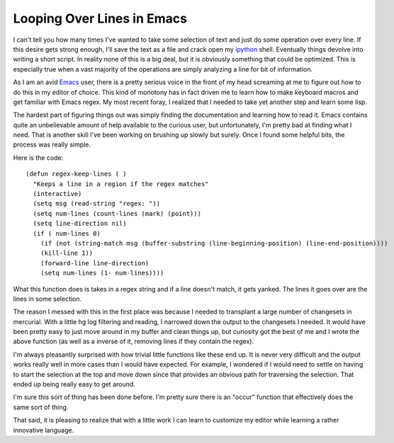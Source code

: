 =============================
 Looping Over Lines in Emacs
=============================

I can't tell you how many times I've wanted to take some selection of
text and just do some operation over every line. If this desire gets
strong enough, I'll save the text as a file and crack open my `ipython`_
shell. Eventually things devolve into writing a short script. In reality
none of this is a big deal, but it is obviously something that could be
optimized. This is especially true when a vast majority of the
operations are simply analyzing a line for bit of information.

As I am an avid `Emacs`_ user, there is a pretty serious voice in the
front of my head screaming at me to figure out how to do this in my
editor of choice. This kind of monotony has in fact driven me to learn
how to make keyboard macros and get familiar with Emacs regex. My most
recent foray, I realized that I needed to take yet another step and
learn some lisp.

The hardest part of figuring things out was simply finding the
documentation and learning how to read it. Emacs contains quite an
unbelievable amount of help available to the curious user, but
unfortunately, I'm pretty bad at finding what I need. That is another
skill I've been working on brushing up slowly but surely. Once I found
some helpful bits, the process was really simple.

Here is the code:

::

    (defun regex-keep-lines ( )
      "Keeps a line in a region if the regex matches"
      (interactive)
      (setq msg (read-string "regex: "))
      (setq num-lines (count-lines (mark) (point)))
      (setq line-direction nil)
      (if ( num-lines 0)
        (if (not (string-match msg (buffer-substring (line-beginning-position) (line-end-position))))
        (kill-line 1))
        (forward-line line-direction)
        (setq num-lines (1- num-lines))))

What this function does is takes in a regex string and if a line
doesn't match, it gets yanked. The lines it goes over are the lines in
some selection.

The reason I messed with this in the first place was because I needed
to transplant a large number of changesets in mercurial. With a little
hg log filtering and reading, I narrowed down the output to the
changesets I needed. It would have been pretty easy to just move around
in my buffer and clean things up, but curiosity got the best of me and I
wrote the above function (as well as a inverse of it, removing lines if
they contain the regex).

I'm always pleasantly surprised with how trivial little functions like
these end up. It is never very difficult and the output works really
well in more cases than I would have expected. For example, I wondered
if I would need to settle on having to start the selection at the top
and move down since that provides an obvious path for traversing the
selection. That ended up being really easy to get around.

I'm sure this sort of thing has been done before. I'm pretty sure there
is an "occur" function that effectively does the same sort of thing.

That said, it is pleasing to realize that with a little work I can learn
to customize my editor while learning a rather innovative language.


.. _ipython: http://ipython.scipy.org/
.. _Emacs: http://www.gnu.org/software/emacs/


.. author:: default
.. categories:: code
.. tags:: Uncategorized
.. comments::
